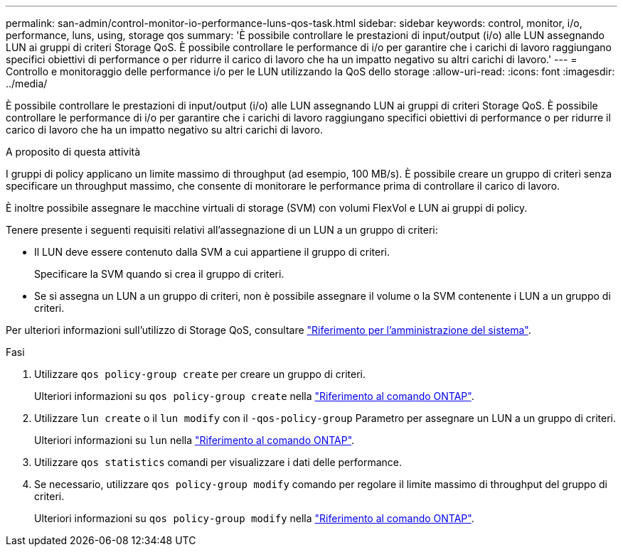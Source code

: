 ---
permalink: san-admin/control-monitor-io-performance-luns-qos-task.html 
sidebar: sidebar 
keywords: control, monitor, i/o, performance, luns, using, storage qos 
summary: 'È possibile controllare le prestazioni di input/output (i/o) alle LUN assegnando LUN ai gruppi di criteri Storage QoS. È possibile controllare le performance di i/o per garantire che i carichi di lavoro raggiungano specifici obiettivi di performance o per ridurre il carico di lavoro che ha un impatto negativo su altri carichi di lavoro.' 
---
= Controllo e monitoraggio delle performance i/o per le LUN utilizzando la QoS dello storage
:allow-uri-read: 
:icons: font
:imagesdir: ../media/


[role="lead"]
È possibile controllare le prestazioni di input/output (i/o) alle LUN assegnando LUN ai gruppi di criteri Storage QoS. È possibile controllare le performance di i/o per garantire che i carichi di lavoro raggiungano specifici obiettivi di performance o per ridurre il carico di lavoro che ha un impatto negativo su altri carichi di lavoro.

.A proposito di questa attività
I gruppi di policy applicano un limite massimo di throughput (ad esempio, 100 MB/s). È possibile creare un gruppo di criteri senza specificare un throughput massimo, che consente di monitorare le performance prima di controllare il carico di lavoro.

È inoltre possibile assegnare le macchine virtuali di storage (SVM) con volumi FlexVol e LUN ai gruppi di policy.

Tenere presente i seguenti requisiti relativi all'assegnazione di un LUN a un gruppo di criteri:

* Il LUN deve essere contenuto dalla SVM a cui appartiene il gruppo di criteri.
+
Specificare la SVM quando si crea il gruppo di criteri.

* Se si assegna un LUN a un gruppo di criteri, non è possibile assegnare il volume o la SVM contenente i LUN a un gruppo di criteri.


Per ulteriori informazioni sull'utilizzo di Storage QoS, consultare link:../system-admin/index.html["Riferimento per l'amministrazione del sistema"].

.Fasi
. Utilizzare `qos policy-group create` per creare un gruppo di criteri.
+
Ulteriori informazioni su `qos policy-group create` nella link:https://docs.netapp.com/us-en/ontap-cli/qos-policy-group-create.html["Riferimento al comando ONTAP"^].

. Utilizzare `lun create` o il `lun modify` con il `-qos-policy-group` Parametro per assegnare un LUN a un gruppo di criteri.
+
Ulteriori informazioni su `lun` nella link:https://docs.netapp.com/us-en/ontap-cli/search.html?q=lun["Riferimento al comando ONTAP"^].

. Utilizzare `qos statistics` comandi per visualizzare i dati delle performance.
. Se necessario, utilizzare `qos policy-group modify` comando per regolare il limite massimo di throughput del gruppo di criteri.
+
Ulteriori informazioni su `qos policy-group modify` nella link:https://docs.netapp.com/us-en/ontap-cli/qos-policy-group-modify.html["Riferimento al comando ONTAP"^].


